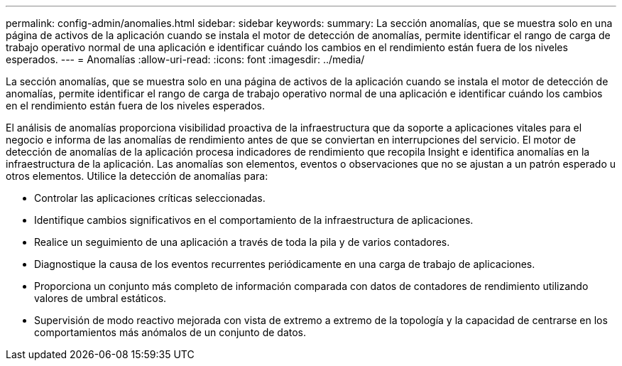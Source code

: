 ---
permalink: config-admin/anomalies.html 
sidebar: sidebar 
keywords:  
summary: La sección anomalías, que se muestra solo en una página de activos de la aplicación cuando se instala el motor de detección de anomalías, permite identificar el rango de carga de trabajo operativo normal de una aplicación e identificar cuándo los cambios en el rendimiento están fuera de los niveles esperados. 
---
= Anomalías
:allow-uri-read: 
:icons: font
:imagesdir: ../media/


[role="lead"]
La sección anomalías, que se muestra solo en una página de activos de la aplicación cuando se instala el motor de detección de anomalías, permite identificar el rango de carga de trabajo operativo normal de una aplicación e identificar cuándo los cambios en el rendimiento están fuera de los niveles esperados.

El análisis de anomalías proporciona visibilidad proactiva de la infraestructura que da soporte a aplicaciones vitales para el negocio e informa de las anomalías de rendimiento antes de que se conviertan en interrupciones del servicio. El motor de detección de anomalías de la aplicación procesa indicadores de rendimiento que recopila Insight e identifica anomalías en la infraestructura de la aplicación. Las anomalías son elementos, eventos o observaciones que no se ajustan a un patrón esperado u otros elementos. Utilice la detección de anomalías para:

* Controlar las aplicaciones críticas seleccionadas.
* Identifique cambios significativos en el comportamiento de la infraestructura de aplicaciones.
* Realice un seguimiento de una aplicación a través de toda la pila y de varios contadores.
* Diagnostique la causa de los eventos recurrentes periódicamente en una carga de trabajo de aplicaciones.
* Proporciona un conjunto más completo de información comparada con datos de contadores de rendimiento utilizando valores de umbral estáticos.
* Supervisión de modo reactivo mejorada con vista de extremo a extremo de la topología y la capacidad de centrarse en los comportamientos más anómalos de un conjunto de datos.

